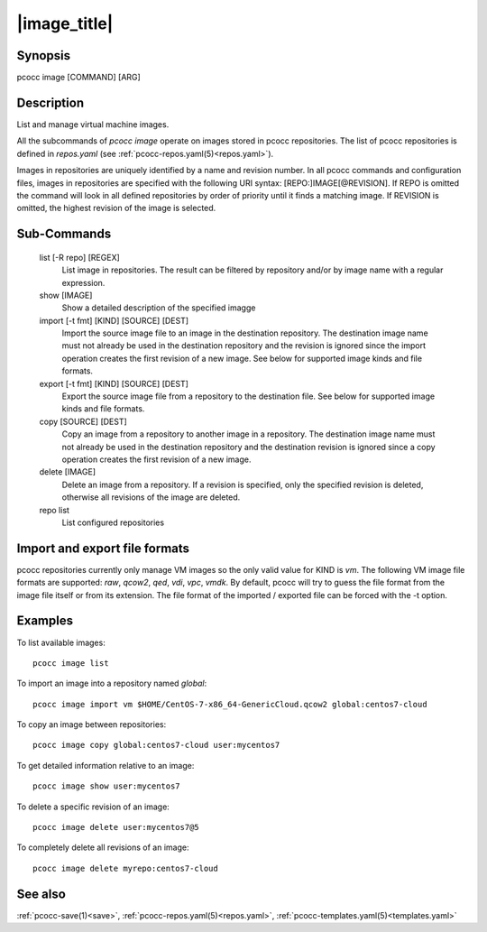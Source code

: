 .. _image:

|image_title|
================

Synopsis
********

pcocc image [COMMAND] [ARG]

Description
***********

List and manage virtual machine images.

All the subcommands of *pcocc image* operate on images stored in pcocc repositories. The list of pcocc repositories is defined in *repos.yaml* (see :ref:`pcocc-repos.yaml(5)<repos.yaml>`).

Images in repositories are uniquely identified by a name and revision number. In all pcocc commands and configuration files, images in repositories are specified with the following URI syntax: [REPO:]IMAGE[@REVISION]. If REPO is omitted the command will look in all defined repositories by order of priority until it finds a matching image. If REVISION is omitted, the highest revision of the image is selected.


Sub-Commands
************

   list [-R repo] [REGEX]
                List image in repositories. The result can be filtered by repository and/or by image name with a regular expression.

   show [IMAGE]
                Show a detailed description of the specified imagge

   import [-t fmt] [KIND] [SOURCE] [DEST]
                Import the source image file to an image in the destination repository. The destination image name must not already be used in the destination repository and the revision is ignored since the import operation creates the first revision of a new image. See below for supported image kinds and file formats.

   export [-t fmt] [KIND] [SOURCE] [DEST]
                Export the source image file from a repository to the destination file. See below for supported image kinds and file formats.

   copy [SOURCE] [DEST]
                Copy an image from a repository to another image in a repository. The destination image name must not already be used in the destination repository and the destination revision is ignored since a copy operation creates the first revision of a new image.

   delete [IMAGE]
                Delete an image from a repository. If a revision is specified, only the specified revision is deleted, otherwise all revisions of the image are deleted.

   repo list
                List configured repositories

Import and export file formats
******************************
pcocc repositories currently only manage VM images so the only valid value for KIND is *vm*. The following VM image file formats are supported: *raw*, *qcow2*, *qed*, *vdi*, *vpc*, *vmdk*. By default, pcocc will try to guess the file format from the image file itself or from its extension. The file format of the imported / exported file can be forced with the -t option.

Examples
********

To list available images::

    pcocc image list

To import an image into a repository named *global*::

   pcocc image import vm $HOME/CentOS-7-x86_64-GenericCloud.qcow2 global:centos7-cloud

To copy an image between repositories::

   pcocc image copy global:centos7-cloud user:mycentos7

To get detailed information relative to an image::

    pcocc image show user:mycentos7

To delete a specific revision of an image::

    pcocc image delete user:mycentos7@5

To completely delete all revisions of an image::

    pcocc image delete myrepo:centos7-cloud


See also
********

:ref:`pcocc-save(1)<save>`, :ref:`pcocc-repos.yaml(5)<repos.yaml>`, :ref:`pcocc-templates.yaml(5)<templates.yaml>`
